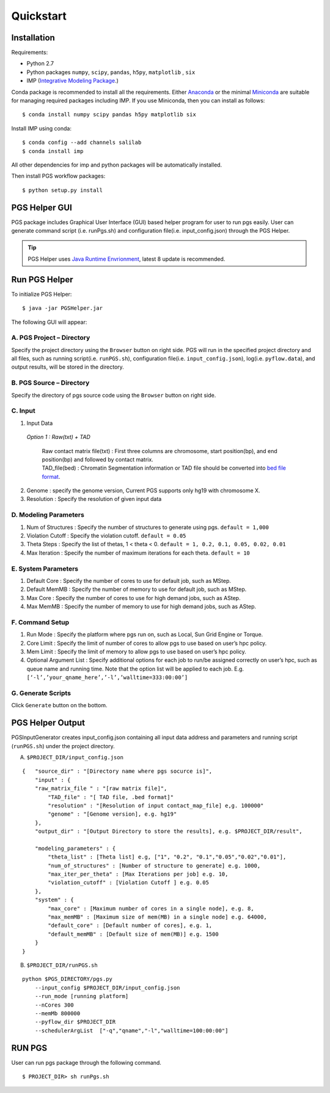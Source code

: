 Quickstart
==========

Installation
------------

Requirements:

- Python 2.7
- Python packages ``numpy``, ``scipy``, ``pandas``, ``h5py``, ``matplotlib`` , ``six``
- IMP (`Integrative Modeling Package`_.)

.. _Integrative Modeling Package: https://integrativemodeling.org/

Conda package is recommended to install all the requirements. Either `Anaconda <https://www.continuum.io/downloads>`_ or 
the minimal `Miniconda <http://conda.pydata.org/miniconda.html>`_ are suitable for managing required packages including IMP. If you use Miniconda, then you can install as follows:

::

    $ conda install numpy scipy pandas h5py matplotlib six

Install IMP using conda:

::

    $ conda config --add channels salilab
    $ conda install imp

All other dependencies for imp and python packages will be automatically installed.

Then install PGS workflow packages:

::

    $ python setup.py install
    
PGS Helper GUI
--------------

PGS package includes Graphical User Interface (GUI) based helper program for user to run pgs easily. 
User can generate command script (i.e. runPgs.sh) and configuration file(i.e. input_config.json) through the PGS Helper.

.. Tip:: PGS Helper uses `Java Runtime Envrionment <http://www.oracle.com/technetwork/java/javase/downloads/index.html>`_, latest 8 update is recommended. 

Run PGS Helper
--------------

To initialize PGS Helper:

::

    $ java -jar PGSHelper.jar

The following GUI will appear:

.. image:: images/pgs_helper.png
   :height: 1182px
   :width: 934px
   :scale: 50 %
   :align: center
   
A. PGS Project – Directory
~~~~~~~~~~~~~~~~~~~~~~~~~~

Specify the project directory using the ``Browser`` button on right side. PGS will run in the specified project directory and all files, 
such as running script(i.e. ``runPGS.sh``), configuration file(i.e. ``input_config.json``),  log(i.e. ``pyflow.data``), and output results, 
will be stored in the directory.

B. PGS Source – Directory
~~~~~~~~~~~~~~~~~~~~~~~~~

Specify the directory of pgs source code using the ``Browser`` button on right side.

C. Input  
~~~~~~~~

1. Input Data

  *Option 1 : Raw(txt) + TAD*
  
     | Raw contact matrix file(txt) : First three columns are chromosome, start position(bp), and end position(bp) and followed by contact matrix. 
     | TAD_file(bed) : Chromatin Segmentation information or TAD file should be converted into `bed file format <https://genome.ucsc.edu/FAQ/FAQformat.html>`_. 
  
.. image:: images/fileFormat.png
   :height: 680px
   :width: 1182px
   :scale: 80 %
   :align: center
   
  *Option 2 : Prob(txt) + TAD*
  
     | Probability matrix file(txt)
     | TAD_file(bed)
     
  *Option 3 : Prob(hdf5)*
  
     | Probability matrix file(hdf5) : If the user have ever generated probability matrix using pgs, then user can use previous probability matrix. This process will skip the first workflow, buildTADMap task.

2. Genome : specify the genome version, Current PGS supports only hg19 with chromosome X.
3. Resolution : Specify the resolution of given input data 

D. Modeling Parameters
~~~~~~~~~~~~~~~~~~~~~~

1. Num of Structures : Specify the number of structures to generate using pgs. ``default = 1,000``
2. Violation Cutoff : Specify the violation cutoff.
   ``default = 0.05``
3. Theta Steps : Specify the list of thetas, 1 < theta < 0.
   ``default = 1, 0.2, 0.1, 0.05, 0.02, 0.01``
4. Max Iteration : Specify the number of maximum iterations for each theta.
   ``default = 10``

E. System Parameters
~~~~~~~~~~~~~~~~~~~~

1. Default Core : Specify the number of cores to use for default job, such as MStep.
2. Default MemMB : Specify the number of memory to use for default job, such as MStep. 
3. Max Core : Specify the number of cores to use for high demand jobs, such as AStep.
4. Max MemMB : Specify the number of memory to use for high demand jobs, such as AStep. 

F. Command Setup
~~~~~~~~~~~~~~~~

1. Run Mode : Specify the platform where pgs run on, such as Local, Sun Grid Engine or Torque. 
2. Core Limit : Specify the limit of number of cores to allow pgs to use based on user’s hpc policy.
3. Mem Limit : Specify the limit of memory to allow pgs to use based on user’s hpc policy.
4. Optional Argument List : Specify additional options for each job to run/be assigned correctly on user’s hpc, such as queue name and running time. Note that the option list will be applied to each job.
   E.g. ``[‘-l’,’your_qname_here’,’-l’,’walltime=333:00:00’]``

G. Generate Scripts 
~~~~~~~~~~~~~~~~~~~

Click ``Generate`` button on the bottom.



PGS Helper Output
-----------------

PGSInputGenerator creates input_config.json containing all input data address and parameters and running script (``runPGS.sh``) under the project directory. 

A. ``$PROJECT_DIR/input_config.json``

::

    {   "source_dir" : "[Directory name where pgs socurce is]",
        "input" : {
        "raw_matrix_file " : "[raw matrix file]",
            "TAD_file" : "[ TAD file, .bed format]"
            "resolution" : "[Resolution of input contact_map_file] e,g. 100000"
            "genome" : "[Genome version], e.g. hg19"
        },
        "output_dir" : "[Output Directory to store the results], e.g. $PROJECT_DIR/result",
        
        "modeling_parameters" : {
            "theta_list" : [Theta list] e.g, ["1", "0.2", "0.1","0.05","0.02","0.01"],
            "num_of_structures" : [Number of structure to generate] e.g. 1000,
            "max_iter_per_theta" : [Max Iterations per job] e.g. 10,
            "violation_cutoff" : [Violation Cutoff ] e.g. 0.05
        },
        "system" : {
            "max_core" : [Maximum number of cores in a single node], e.g. 8,
            "max_memMB" : [Maximum size of mem(MB) in a single node] e.g. 64000,
            "default_core" : [Default number of cores], e.g. 1,
            "default_memMB" : [Default size of mem(MB)] e.g. 1500
        }
    }

B. ``$PROJECT_DIR/runPGS.sh``

::

    python $PGS_DIRECTORY/pgs.py 
        --input_config $PROJECT_DIR/input_config.json 
        --run_mode [running platform] 
        --nCores 300 
        --memMb 800000 
        --pyflow_dir $PROJECT_DIR
        --schedulerArgList  ["-q","qname","-l","walltime=100:00:00"]

RUN PGS
-------

User can run pgs package through the following command.

::

    $ PROJECT_DIR> sh runPgs.sh
    
